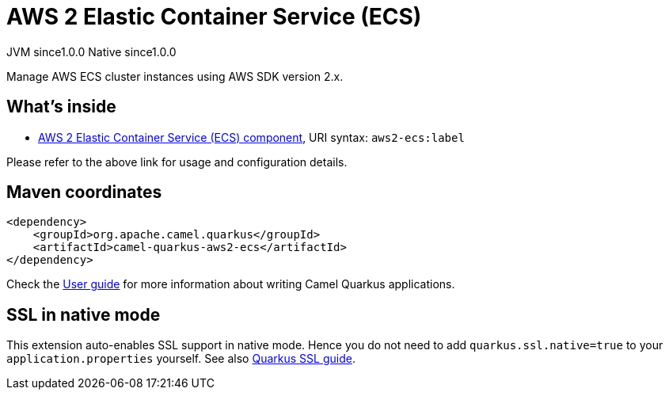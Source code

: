 // Do not edit directly!
// This file was generated by camel-quarkus-maven-plugin:update-extension-doc-page
= AWS 2 Elastic Container Service (ECS)
:page-aliases: extensions/aws2-ecs.adoc
:cq-artifact-id: camel-quarkus-aws2-ecs
:cq-native-supported: true
:cq-status: Stable
:cq-description: Manage AWS ECS cluster instances using AWS SDK version 2.x.
:cq-deprecated: false
:cq-jvm-since: 1.0.0
:cq-native-since: 1.0.0

[.badges]
[.badge-key]##JVM since##[.badge-supported]##1.0.0## [.badge-key]##Native since##[.badge-supported]##1.0.0##

Manage AWS ECS cluster instances using AWS SDK version 2.x.

== What's inside

* xref:latest@components::aws2-ecs-component.adoc[AWS 2 Elastic Container Service (ECS) component], URI syntax: `aws2-ecs:label`

Please refer to the above link for usage and configuration details.

== Maven coordinates

[source,xml]
----
<dependency>
    <groupId>org.apache.camel.quarkus</groupId>
    <artifactId>camel-quarkus-aws2-ecs</artifactId>
</dependency>
----

Check the xref:user-guide/index.adoc[User guide] for more information about writing Camel Quarkus applications.

== SSL in native mode

This extension auto-enables SSL support in native mode. Hence you do not need to add
`quarkus.ssl.native=true` to your `application.properties` yourself. See also
https://quarkus.io/guides/native-and-ssl[Quarkus SSL guide].
